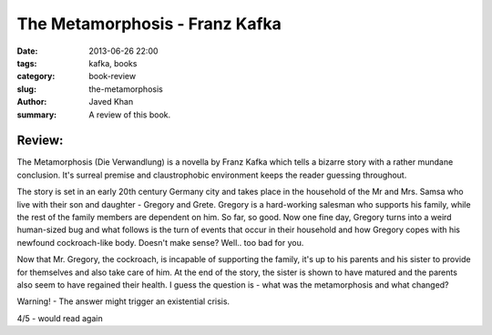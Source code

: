The Metamorphosis - Franz Kafka
###############################

:date: 2013-06-26 22:00
:tags: kafka, books
:category: book-review
:slug: the-metamorphosis
:author: Javed Khan
:summary: A review of this book.

Review:
=======

The Metamorphosis (Die Verwandlung) is a novella by Franz Kafka which tells a
bizarre story with a rather mundane conclusion. It's surreal premise and
claustrophobic environment keeps the reader guessing throughout.

The story is set in an early 20th century Germany city and takes place in the
household of the Mr and Mrs. Samsa who live with their son and daughter -
Gregory and Grete.  Gregory is a hard-working salesman who supports his family,
while the rest of the family members are dependent on him. So far, so good. Now
one fine day, Gregory turns into a weird human-sized bug and what follows is
the turn of events that occur in their household and how Gregory copes with his
newfound cockroach-like body. Doesn't make sense? Well.. too bad for you.

Now that Mr. Gregory, the cockroach, is incapable of supporting the family,
it's up to his parents and his sister to provide for themselves and also take
care of him. At the end of the story, the sister is shown to have matured and
the parents also seem to have regained their health. I guess the question is -
what was the metamorphosis and what changed?

Warning! - The answer might trigger an existential crisis.

4/5 - would read again
